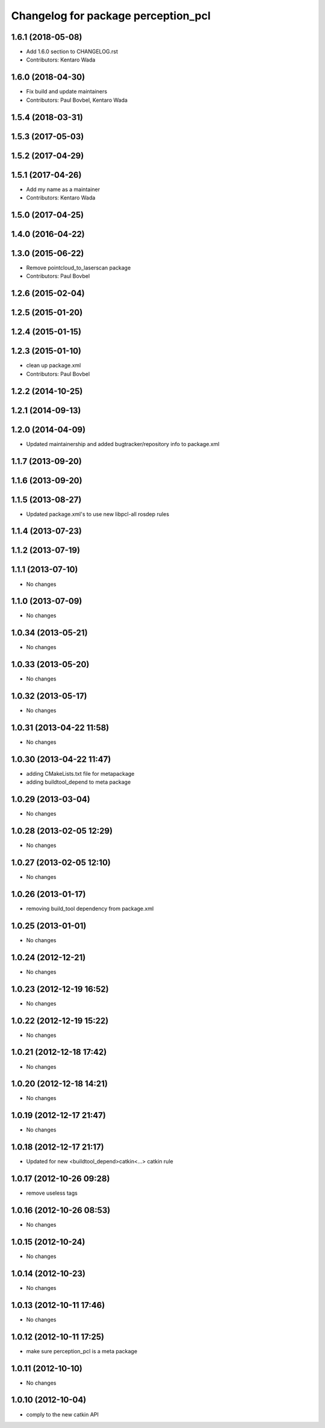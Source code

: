 ^^^^^^^^^^^^^^^^^^^^^^^^^^^^^^^^^^^^
Changelog for package perception_pcl
^^^^^^^^^^^^^^^^^^^^^^^^^^^^^^^^^^^^

1.6.1 (2018-05-08)
------------------
* Add 1.6.0 section to CHANGELOG.rst
* Contributors: Kentaro Wada

1.6.0 (2018-04-30)
------------------

* Fix build and update maintainers
* Contributors: Paul Bovbel, Kentaro Wada

1.5.4 (2018-03-31)
------------------

1.5.3 (2017-05-03)
------------------

1.5.2 (2017-04-29)
------------------

1.5.1 (2017-04-26)
------------------
* Add my name as a maintainer
* Contributors: Kentaro Wada

1.5.0 (2017-04-25)
------------------

1.4.0 (2016-04-22)
------------------

1.3.0 (2015-06-22)
------------------
* Remove pointcloud_to_laserscan package
* Contributors: Paul Bovbel

1.2.6 (2015-02-04)
------------------

1.2.5 (2015-01-20)
------------------

1.2.4 (2015-01-15)
------------------

1.2.3 (2015-01-10)
------------------
* clean up package.xml
* Contributors: Paul Bovbel

1.2.2 (2014-10-25)
------------------

1.2.1 (2014-09-13)
------------------

1.2.0 (2014-04-09)
------------------
* Updated maintainership and added bugtracker/repository info to package.xml

1.1.7 (2013-09-20)
------------------

1.1.6 (2013-09-20)
------------------

1.1.5 (2013-08-27)
------------------
* Updated package.xml's to use new libpcl-all rosdep rules

1.1.4 (2013-07-23)
------------------

1.1.2 (2013-07-19)
------------------

1.1.1 (2013-07-10)
------------------
* No changes

1.1.0 (2013-07-09)
------------------
* No changes

1.0.34 (2013-05-21)
-------------------
* No changes

1.0.33 (2013-05-20)
-------------------
* No changes

1.0.32 (2013-05-17)
-------------------
* No changes

1.0.31 (2013-04-22 11:58)
-------------------------
* No changes

1.0.30 (2013-04-22 11:47)
-------------------------
* adding CMakeLists.txt file for metapackage
* adding buildtool_depend to meta package

1.0.29 (2013-03-04)
-------------------
* No changes

1.0.28 (2013-02-05 12:29)
-------------------------
* No changes

1.0.27 (2013-02-05 12:10)
-------------------------
* No changes

1.0.26 (2013-01-17)
-------------------
* removing build_tool dependency from package.xml

1.0.25 (2013-01-01)
-------------------
* No changes

1.0.24 (2012-12-21)
-------------------
* No changes

1.0.23 (2012-12-19 16:52)
-------------------------
* No changes

1.0.22 (2012-12-19 15:22)
-------------------------
* No changes

1.0.21 (2012-12-18 17:42)
-------------------------
* No changes

1.0.20 (2012-12-18 14:21)
-------------------------
* No changes

1.0.19 (2012-12-17 21:47)
-------------------------
* No changes

1.0.18 (2012-12-17 21:17)
-------------------------
* Updated for new <buildtool_depend>catkin<...> catkin rule

1.0.17 (2012-10-26 09:28)
-------------------------
* remove useless tags

1.0.16 (2012-10-26 08:53)
-------------------------
* No changes

1.0.15 (2012-10-24)
-------------------
* No changes

1.0.14 (2012-10-23)
-------------------
* No changes

1.0.13 (2012-10-11 17:46)
-------------------------
* No changes

1.0.12 (2012-10-11 17:25)
-------------------------
* make sure perception_pcl is a meta package

1.0.11 (2012-10-10)
-------------------
* No changes

1.0.10 (2012-10-04)
-------------------
* comply to the new catkin API
